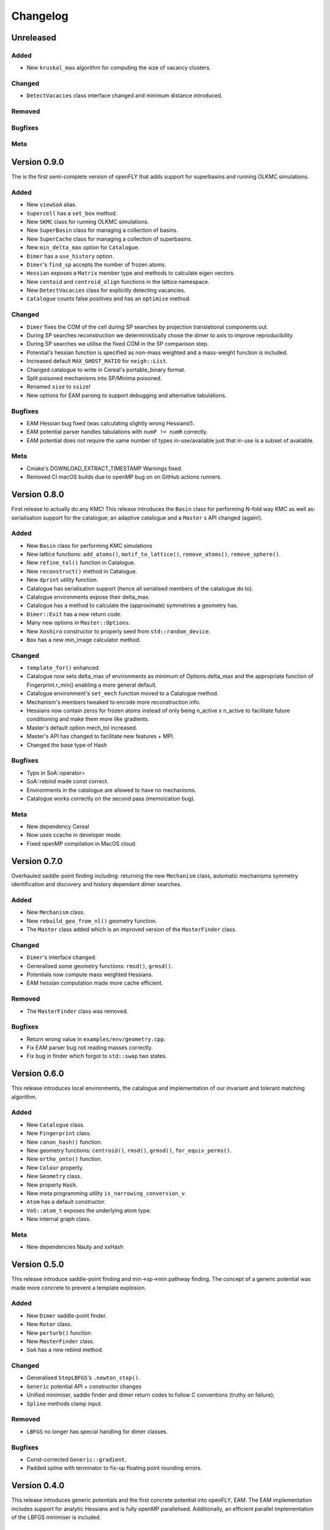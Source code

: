 Changelog
============================



.. Unreleased
.. -------------------------------
.. Added
.. ~~~~~
.. Changed
.. ~~~~~~~
.. Removed
.. ~~~~~~~
.. Bugfixes
.. ~~~~~~~~
.. Meta 
.. ~~~~

.. Version is specified here, in vcpkg.json, docs/index.rst and libfly/utility/version.hpp

Unreleased
-------------------------------
Added
~~~~~

- New ``kruskal_max`` algorithm for computing the size of vacancy clusters.

Changed
~~~~~~~

- ``DetectVacacies`` class interface changed and minimum distance introduced.

Removed
~~~~~~~
Bugfixes
~~~~~~~~
Meta 
~~~~


Version 0.9.0
-------------------------------

The is the first semi-complete version of openFLY that adds support for superbasins and running OLKMC simulations.

Added
~~~~~

- New ``viewSoA`` alias.
- ``Supercell`` has a ``set_box`` method.
- New ``SKMC`` class for running OLKMC simulations.
- New ``SuperBasin`` class for managing a collection of basins.
- New ``SuperCache`` class for managing a collection of superbasins.
- New ``min_delta_max`` option for ``Catalogue``.
- ``Dimer`` has a ``use_history`` option.
- ``Dimer``'s ``find_sp`` accepts the number of frozen atoms.
- ``Hessian`` exposes a ``Matrix`` member type and methods to calculate eigen vectors.
- New ``centoid`` and ``centroid_align`` functions in the lattice namespace.
- New ``DetectVacacies`` class for explicitly detecting vacancies.
- ``Catalogue`` counts false positives and has an ``optimise`` method.

Changed
~~~~~~~


- ``Dimer`` fixes the COM of the cell during SP searches by projection translational components out.
- During SP searches reconstruction we deterministically chose the dimer to axis to improve reproducibility.
- During SP searches we utilise the fixed COM in the SP comparison step.
- Potential's hessian function is specified as non-mass weighted and a mass-weight function is included.
- Increased default ``MAX_GHOST_RATIO`` for ``neigh::List``.
- Changed catalogue to write in Cereal's portable_binary format.
- Split poisoned mechanisms into SP/Minima poisoned.
- Renamed ``xise`` to ``ssize``!
- New options for EAM parsing to support debugging and alternative tabulations.


Bugfixes
~~~~~~~~

- EAM Hessian bug fixed (was calculating slightly wrong Hessians!).
- EAM potential parser handles tabulations with ``numP != numR`` correctly.
- EAM potential does not require the same number of types in-use/available just that in-use is a subset of available. 

Meta 
~~~~

- Cmake's DOWNLOAD_EXTRACT_TIMESTAMP Warnings fixed.
- Removed CI macOS builds due to openMP bug on on GitHub actions runners.

Version 0.8.0
-------------------------------

First release to actually do any KMC! This release introduces the ``Basin`` class for performing N-fold way KMC as well as: serialisation support for the catalogue; an adaptive catalogue and a ``Master`` s API changed (again!).

Added
~~~~~

- New ``Basin`` class for performing KMC simulations
- New lattice functions: ``add_atoms()``, ``motif_to_lattice()``, ``remove_atoms()``, ``remove_sphere()``.
- New ``refine_tol()`` function in Catalogue.
- New ``reconstruct()`` method in Catalogue.
- New ``dprint`` utility function.
- Catalogue has serialisation support (hence all serialised members of the catalogue do to).
- Catalogue environments expose their delta_max.
- Catalogue has a method to calculate the (approximate) symmetries a geometry has.
- ``Dimer::Exit`` has a new return code.
- Many new options in ``Master::Options``.
- New ``Xoshiro`` constructor to properly seed from ``std::random_device``.
- ``Box`` has a new min_image calculator method.

Changed
~~~~~~~

- ``template_for()`` enhanced.
- Catalogue now sets delta_max of environments as minimum of Options.delta_max and the appropriate function of Fingerprint.r_min() enabling a more general default.
- Catalogue environment's ``set_mech`` function moved to a Catalogue method.
- Mechanism's members tweaked to encode more reconstruction info.
- Hessians now contain zeros for frozen atoms instead of only being n_active x n_active to facilitate future conditioning and make them more like gradients.
- Master's default option mech_tol increased.
- Master's API has changed to facilitate new features + MPI.
- Changed the base type of Hash

Bugfixes
~~~~~~~~
- Typo in SoA::operator=
- SoA::rebind made const correct.
- Environments in the catalogue are allowed to have no mechanisms.
- Catalogue works correctly on the second pass (memoization bug). 

Meta 
~~~~
- New dependency Cereal
- Now uses ccache in developer mode.
- Fixed openMP compilation in MacOS cloud.

Version 0.7.0
-------------------------------

Overhauled saddle-point finding including: returning the new ``Mechanism`` class, automatic mechanisms symmetry identification and discovery and history dependant dimer searches.

Added
~~~~~

- New ``Mechanism`` class.
- New ``rebuild_geo_from_nl()`` geometry function.
- The ``Master`` class added which is an improved version of the ``MasterFinder`` class.

Changed
~~~~~~~

- ``Dimer``'s interface changed.
- Generalised some geometry functions: ``rmsd()``, ``grmsd()``.
- Potentials now compute mass weighted Hessians.
- EAM hessian computation made more cache efficient.

Removed
~~~~~~~

- The ``MasterFinder`` class was removed.

Bugfixes
~~~~~~~~

- Return wrong value in ``examples/env/geometry.cpp``.
- Fix EAM parser bug not reading masses correctly.
- Fix bug in finder which forgot to ``std::swap`` two states.



Version 0.6.0
-------------------------------

This release introduces local environments, the catalogue and implementation of our invariant and tolerant matching algorithm.


Added
~~~~~

- New ``Catalogue`` class.
- New ``Fingerprint`` class.
- New ``canon_hash()`` function.
- New geometry functions: ``centroid()``, ``rmsd()``, ``grmsd()``, ``for_equiv_perms()``.
- New ``ortho_onto()`` function.
- New ``Colour`` property.
- New ``Geometry`` class.
- New property ``Hash``.
- New meta programming utility ``is_narrowing_conversion_v``.
- ``Atom`` has a default constructor.
- ``VoS::atom_t`` exposes the underlying atom type. 
- New internal graph class.

Meta 
~~~~
- New dependencies Nauty and xxHash


Version 0.5.0
-------------------------------

This release introduce saddle-point finding and min->sp->min pathway finding. The concept of a generic potential was made more concrete to prevent a template explosion.


Added
~~~~~

- New ``Dimer`` saddle-point finder.
- New ``Rotor`` class.
- New ``perturb()`` function
- New ``MasterFinder`` class.
- ``SoA`` has a new rebind method. 

Changed
~~~~~~~

- Generalised ``StepLBFGS``'s ``.newton_step()``.
- ``Generic`` potential API + constructor changes
- Unified minimiser, saddle finder and dimer return codes to follow C conventions (truthy on failure);
- ``Spline`` methods clamp input.

Removed
~~~~~~~

- ``LBFGS`` no longer has special handling for dimer classes. 

Bugfixes
~~~~~~~~

- Const-corrected ``Generic::gradient``.
- Padded spline with terminator to fix-up floating point rounding errors.


Version 0.4.0
--------------

This release introduces generic potentials and the first concrete potential into openFLY, EAM. The EAM implementation includes support for analytic Hessians and is fully openMP parallelised. Additionally, an efficient parallel implementation of the LBFGS minimiser is included.

Added
~~~~~

- New ``Delta`` property.
- New ``StepLBFGS`` class.
- New ``Spline`` utility class.
- New ``DataEAM`` class with eam/fs parsing.
- New ``potential::Generic`` class.
- New ``EAM`` class.
- New ``xize`` utility function.
- New ``LBFGS`` class.
- New ``Hessian`` class.
- ``Frozen`` property has a tag to enable GSD IO.

Changed
~~~~~~~

- ``fly::near()`` now has customizable tolerances.
- ``neigh::List``'s ``update()`` API changed.
- ``SoA``'s converting constructors are now SFINE friendly.
- ``SoA``'s base classes are now public.
- ``TypeMap``'s converting constructor is now SFINE friendly.
- De-generalised ``SoA``'s converting constructors to allow implicit casts.
- Read methods on ``BinaryFile`` are ``const``.
- ``LBFGS`` force tolerance default tightened.
- ``Spline`` clamps interval.

Bugfixes
~~~~~~~~

- Box (Ortho and Triclinic, valid bounds now include zero).

Version 0.3.0
------------------------

The second alpha version of openFLY, this release brings neighbour-list support to libFLY.

Added
~~~~~~~~~

- Neighbour-list support via the ``neigh::List`` class.
- Internal ``Vector`` class to replace ``std::vector``.
- ``Xoshiro`` class as the PRNG.
- ``Box`` has a new ``get()`` method to fetch the underlying ``std::variant``.
- ``visit`` utility function.
- ``neighbour::sort`` function to optimise ordering for neighbour operations.
- ``operator=`` for the ``Atom`` class
- New ``template_for`` utility function.
- Added ``min_width`` member to crystal specialisations.

Changed
~~~~~~~~~~

- ``Property``'s ``array_ref_t`` is now an ``Eigen::Map`` to disallow resizing of ``SoA``'s individual arrays.
- ``SoA``'s ``destructive_resize`` now returns a boolean.
- Allow zero length ``SoA`` s.
- ``BinaryFile`` internals reworked to support clang.
- ``VoS`` uses the ``Vector`` class.

Removed
~~~~~~~~~

- Removed the ``Orthorombic``'s deprecated member min-image. 
- Removed ``Box`` default constructor.

Bugfixes
~~~~~~~~~~~~~~

- Crystal systems ``gen_image`` marked ``const``.
- Fixes to test and examples that assumed 3D. 
- ``SoA``'s ``operator()`` was broken.
- ``SoA``'s ``resize`` was broken.

Meta 
~~~~~~~~~~~~~~~~~~~~~~~~~

- vcpkg + gsd are now submodules so all dependencies are tracked by Dependabot!
- Many documentation enhancements.

Version 0.2.0
--------------------------------

The first released alpha version of openFLY! This is a minimal feature-set release with just the base classes that underpin openFLY as well as binary IO.

Added
~~~~~~~~~

- Binary IO using the GSD format through the ``BinaryFile`` class.

- ``Property`` base class template.
- ``TypeMap`` class template.
- ``Supercell`` class template.
- ``SoA`` class template.
- ``VoS`` class template.
- ``Atom`` class template.
- ``Box`` class and specialised crystal systems that it is built on.

- The utility.hpp file containing many utilities.

- New CI workflow now includes C++20 and Intel compilers, MSVC removed due to compiler bug.

Changed
~~~~~~~~~~

- GPL-2.0 -> GPL-3.0-or-later.

Meta 
~~~~~~~~~~~~~~~~~~~~~~~~~

- Hdoc is no longer used to build the documentation.

Version 0.1.0 pre-release
---------------------------

Continuous pre-release, not currently in a usable state.